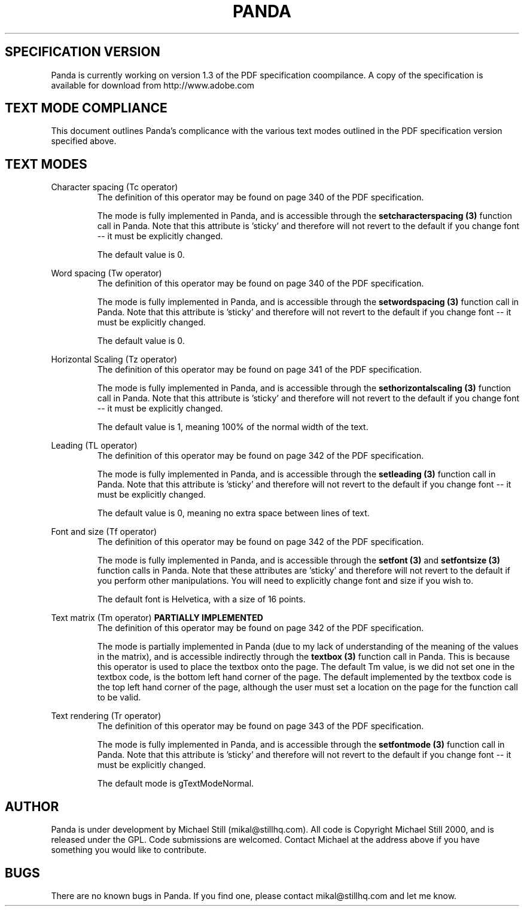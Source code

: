 .\" Copyright (c) 2000 Michael Still (mikal@stillhq.com)
.\"
.\" This is free documentation; you can redistribute it and/or
.\" modify it under the terms of the GNU General Public License as
.\" published by the Free Software Foundation; either version 2 of
.\" the License, or (at your option) any later version.
.\"
.\" The GNU General Public License's references to "object code"
.\" and "executables" are to be interpreted as the output of any
.\" document formatting or typesetting system, including
.\" intermediate and printed output.
.\"
.\" This manual is distributed in the hope that it will be useful,
.\" but WITHOUT ANY WARRANTY; without even the implied warranty of
.\" MERCHANTABILITY or FITNESS FOR A PARTICULAR PURPOSE.  See the
.\" GNU General Public License for more details.
.\"
.\" You should have received a copy of the GNU General Public
.\" License along with this manual; if not, write to the Free
.\" Software Foundation, Inc., 59 Temple Place, Suite 330, Boston, MA 02111,
.\" USA.
.TH PANDA 3  "15 July 2000" "Panda PDF Generator" "Panda PDF Generator Spec Compatibility"
.SH SPECIFICATION VERSION
Panda is currently working on version 1.3 of the PDF specification coompilance. A copy of the specification is available for download from http://www.adobe.com
.SH TEXT MODE COMPLIANCE
This document outlines Panda's complicance with the various text modes outlined in the PDF specification version specified above.
.SH TEXT MODES
.br
Character spacing (Tc operator)
.RS
The definition of this operator may be found on page 340 of the PDF specification.

The mode is fully implemented in Panda, and is accessible through the
.B setcharacterspacing (3)
function call in Panda. Note that this attribute is 'sticky' and therefore will not revert to the default if you change font \-\- it must be explicitly changed.

The default value is 0.
.RE

Word spacing (Tw operator)
.RS
The definition of this operator may be found on page 340 of the PDF specification.

The mode is fully implemented in Panda, and is accessible through the
.B setwordspacing (3)
function call in Panda. Note that this attribute is 'sticky' and therefore will not revert to the default if you change font \-\- it must be explicitly changed.

The default value is 0.
.RE

Horizontal Scaling (Tz operator)
.RS
The definition of this operator may be found on page 341 of the PDF specification.

The mode is fully implemented in Panda, and is accessible through the
.B sethorizontalscaling (3)
function call in Panda. Note that this attribute is 'sticky' and therefore will not revert to the default if you change font \-\- it must be explicitly changed.

The default value is 1, meaning 100% of the normal width of the text.
.RE

Leading (TL operator)
.RS
The definition of this operator may be found on page 342 of the PDF specification.

The mode is fully implemented in Panda, and is accessible through the
.B setleading (3)
function call in Panda. Note that this attribute is 'sticky' and therefore will not revert to the default if you change font \-\- it must be explicitly changed.

The default value is 0, meaning no extra space between lines of text.
.RE

Font and size (Tf operator)
.RS
The definition of this operator may be found on page 342 of the PDF specification.

The mode is fully implemented in Panda, and is accessible through the
.B setfont (3)
and
.B setfontsize (3)
function calls in Panda. Note that these attributes are 'sticky' and therefore will not revert to the default if you perform other manipulations. You will need to explicitly change font and size if you wish to.

The default font is Helvetica, with a size of 16 points.
.RE

Text matrix (Tm operator)
.B PARTIALLY IMPLEMENTED
.RS
The definition of this operator may be found on page 342 of the PDF specification.

The mode is partially implemented in Panda (due to my lack of understanding of the meaning of the values in the matrix), and is accessible indirectly through the
.B textbox (3)
function call in Panda. This is because this operator is used to place the textbox onto the page. The default Tm value, is we did not set one in the textbox code, is the bottom left hand corner of the page. The default implemented by the textbox code is the top left hand corner of the page, although the user must set a location on the page for the function call to be valid.
.RE

Text rendering (Tr operator)
.RS
The definition of this operator may be found on page 343 of the PDF specification.

The mode is fully implemented in Panda, and is accessible through the
.B setfontmode (3)
function call in Panda. Note that this attribute is 'sticky' and therefore will not revert to the default if you change font \-\- it must be explicitly changed.

The default mode is gTextModeNormal.
.RE





































.SH AUTHOR
.br
Panda is under development by Michael Still (mikal@stillhq.com). All code is Copyright Michael Still 2000, and is released under the GPL. Code submissions are welcomed. Contact Michael at the address above if you have something you would like to contribute.
.SH BUGS
.br
There are no known bugs in Panda. If you find one, please contact mikal@stillhq.com and let me know.